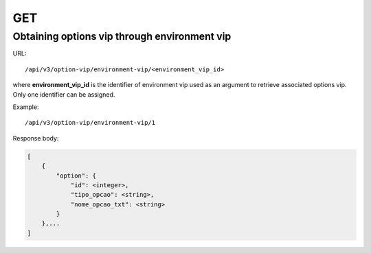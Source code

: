 GET
###

Obtaining options vip through environment vip
*********************************************

URL::

    /api/v3/option-vip/environment-vip/<environment_vip_id>

where **environment_vip_id** is the identifier of environment vip used as an argument to retrieve associated options vip. Only one identifier can be assigned.

Example::

    /api/v3/option-vip/environment-vip/1

Response body:

.. code-block:: json

    [
        {
            "option": {
                "id": <integer>,
                "tipo_opcao": <string>,
                "nome_opcao_txt": <string>
            }
        },...
    ]


